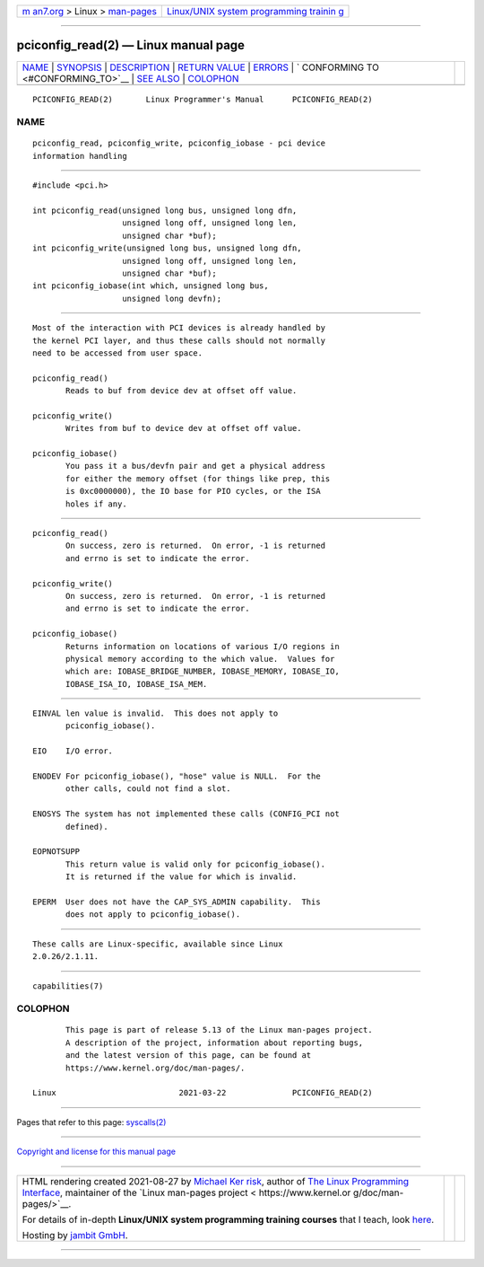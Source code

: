 .. container:: page-top

.. container:: nav-bar

   +----------------------------------+----------------------------------+
   | `m                               | `Linux/UNIX system programming   |
   | an7.org <../../../index.html>`__ | trainin                          |
   | > Linux >                        | g <http://man7.org/training/>`__ |
   | `man-pages <../index.html>`__    |                                  |
   +----------------------------------+----------------------------------+

--------------

pciconfig_read(2) — Linux manual page
=====================================

+-----------------------------------+-----------------------------------+
| `NAME <#NAME>`__ \|               |                                   |
| `SYNOPSIS <#SYNOPSIS>`__ \|       |                                   |
| `DESCRIPTION <#DESCRIPTION>`__ \| |                                   |
| `RETURN VALUE <#RETURN_VALUE>`__  |                                   |
| \| `ERRORS <#ERRORS>`__ \|        |                                   |
| `                                 |                                   |
| CONFORMING TO <#CONFORMING_TO>`__ |                                   |
| \| `SEE ALSO <#SEE_ALSO>`__ \|    |                                   |
| `COLOPHON <#COLOPHON>`__          |                                   |
+-----------------------------------+-----------------------------------+
| .. container:: man-search-box     |                                   |
+-----------------------------------+-----------------------------------+

::

   PCICONFIG_READ(2)       Linux Programmer's Manual      PCICONFIG_READ(2)

NAME
-------------------------------------------------

::

          pciconfig_read, pciconfig_write, pciconfig_iobase - pci device
          information handling


---------------------------------------------------------

::

          #include <pci.h>

          int pciconfig_read(unsigned long bus, unsigned long dfn,
                             unsigned long off, unsigned long len,
                             unsigned char *buf);
          int pciconfig_write(unsigned long bus, unsigned long dfn,
                             unsigned long off, unsigned long len,
                             unsigned char *buf);
          int pciconfig_iobase(int which, unsigned long bus,
                             unsigned long devfn);


---------------------------------------------------------------

::

          Most of the interaction with PCI devices is already handled by
          the kernel PCI layer, and thus these calls should not normally
          need to be accessed from user space.

          pciconfig_read()
                 Reads to buf from device dev at offset off value.

          pciconfig_write()
                 Writes from buf to device dev at offset off value.

          pciconfig_iobase()
                 You pass it a bus/devfn pair and get a physical address
                 for either the memory offset (for things like prep, this
                 is 0xc0000000), the IO base for PIO cycles, or the ISA
                 holes if any.


-----------------------------------------------------------------

::

          pciconfig_read()
                 On success, zero is returned.  On error, -1 is returned
                 and errno is set to indicate the error.

          pciconfig_write()
                 On success, zero is returned.  On error, -1 is returned
                 and errno is set to indicate the error.

          pciconfig_iobase()
                 Returns information on locations of various I/O regions in
                 physical memory according to the which value.  Values for
                 which are: IOBASE_BRIDGE_NUMBER, IOBASE_MEMORY, IOBASE_IO,
                 IOBASE_ISA_IO, IOBASE_ISA_MEM.


-----------------------------------------------------

::

          EINVAL len value is invalid.  This does not apply to
                 pciconfig_iobase().

          EIO    I/O error.

          ENODEV For pciconfig_iobase(), "hose" value is NULL.  For the
                 other calls, could not find a slot.

          ENOSYS The system has not implemented these calls (CONFIG_PCI not
                 defined).

          EOPNOTSUPP
                 This return value is valid only for pciconfig_iobase().
                 It is returned if the value for which is invalid.

          EPERM  User does not have the CAP_SYS_ADMIN capability.  This
                 does not apply to pciconfig_iobase().


-------------------------------------------------------------------

::

          These calls are Linux-specific, available since Linux
          2.0.26/2.1.11.


---------------------------------------------------------

::

          capabilities(7)

COLOPHON
---------------------------------------------------------

::

          This page is part of release 5.13 of the Linux man-pages project.
          A description of the project, information about reporting bugs,
          and the latest version of this page, can be found at
          https://www.kernel.org/doc/man-pages/.

   Linux                          2021-03-22              PCICONFIG_READ(2)

--------------

Pages that refer to this page: `syscalls(2) <../man2/syscalls.2.html>`__

--------------

`Copyright and license for this manual
page <../man2/pciconfig_read.2.license.html>`__

--------------

.. container:: footer

   +-----------------------+-----------------------+-----------------------+
   | HTML rendering        |                       | |Cover of TLPI|       |
   | created 2021-08-27 by |                       |                       |
   | `Michael              |                       |                       |
   | Ker                   |                       |                       |
   | risk <https://man7.or |                       |                       |
   | g/mtk/index.html>`__, |                       |                       |
   | author of `The Linux  |                       |                       |
   | Programming           |                       |                       |
   | Interface <https:     |                       |                       |
   | //man7.org/tlpi/>`__, |                       |                       |
   | maintainer of the     |                       |                       |
   | `Linux man-pages      |                       |                       |
   | project <             |                       |                       |
   | https://www.kernel.or |                       |                       |
   | g/doc/man-pages/>`__. |                       |                       |
   |                       |                       |                       |
   | For details of        |                       |                       |
   | in-depth **Linux/UNIX |                       |                       |
   | system programming    |                       |                       |
   | training courses**    |                       |                       |
   | that I teach, look    |                       |                       |
   | `here <https://ma     |                       |                       |
   | n7.org/training/>`__. |                       |                       |
   |                       |                       |                       |
   | Hosting by `jambit    |                       |                       |
   | GmbH                  |                       |                       |
   | <https://www.jambit.c |                       |                       |
   | om/index_en.html>`__. |                       |                       |
   +-----------------------+-----------------------+-----------------------+

--------------

.. container:: statcounter

   |Web Analytics Made Easy - StatCounter|

.. |Cover of TLPI| image:: https://man7.org/tlpi/cover/TLPI-front-cover-vsmall.png
   :target: https://man7.org/tlpi/
.. |Web Analytics Made Easy - StatCounter| image:: https://c.statcounter.com/7422636/0/9b6714ff/1/
   :class: statcounter
   :target: https://statcounter.com/
